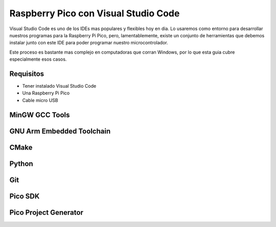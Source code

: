 *************************************
Raspberry Pico con Visual Studio Code
*************************************

Visual Studio Code es uno de los IDEs mas populares y flexibles hoy en dia. Lo usaremos como entorno para desarrollar nuestros programas para la Raspberry Pi Pico, pero, lamentablemente, existe un conjunto de herramientas que debemos instalar junto con este IDE para poder programar nuestro microcontrolador.

Este proceso es bastante mas complejo en computadoras que corran Windows, por lo que esta guia cubre especialmente esos casos.

Requisitos
~~~~~~~~~~

- Tener instalado Visual Studio Code
- Una Raspberry Pi Pico
- Cable micro USB

MinGW GCC Tools
~~~~~~~~~~~~~~~

GNU Arm Embedded Toolchain
~~~~~~~~~~~~~~~~~~~~~~~~~~

CMake
~~~~~

Python
~~~~~~

Git
~~~

Pico SDK
~~~~~~~~

Pico Project Generator
~~~~~~~~~~~~~~~~~~~~~~